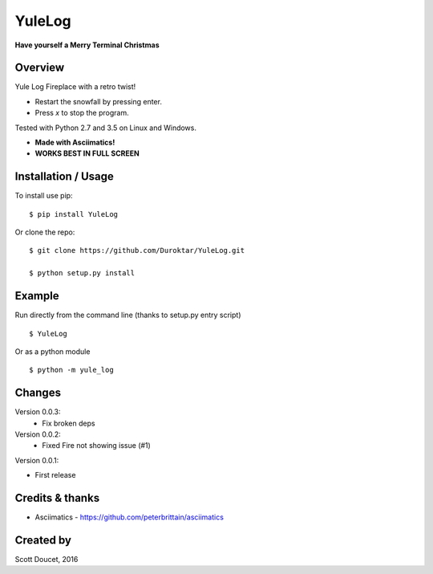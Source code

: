 YuleLog
=======
**Have yourself a Merry Terminal Christmas**


Overview
--------
Yule Log Fireplace with a retro twist!

- Restart the snowfall by pressing enter. 

- Press `x` to stop the program.

Tested with Python 2.7 and 3.5 on Linux and Windows.

- **Made with Asciimatics!**

- **WORKS BEST IN FULL SCREEN**

Installation / Usage
--------------------

To install use pip:

::

    $ pip install YuleLog


Or clone the repo:

::

    $ git clone https://github.com/Duroktar/YuleLog.git

    $ python setup.py install

Example
-------

Run directly from the command line (thanks to setup.py entry script)

::

    $ YuleLog

Or as a python module

::

    $ python -m yule_log



Changes
-------
Version 0.0.3:
 - Fix broken deps

Version 0.0.2:
 - Fixed Fire not showing issue (#1)

Version 0.0.1:

- First release


Credits & thanks
----------------
- Asciimatics - https://github.com/peterbrittain/asciimatics

Created by
----------
Scott Doucet, 2016


